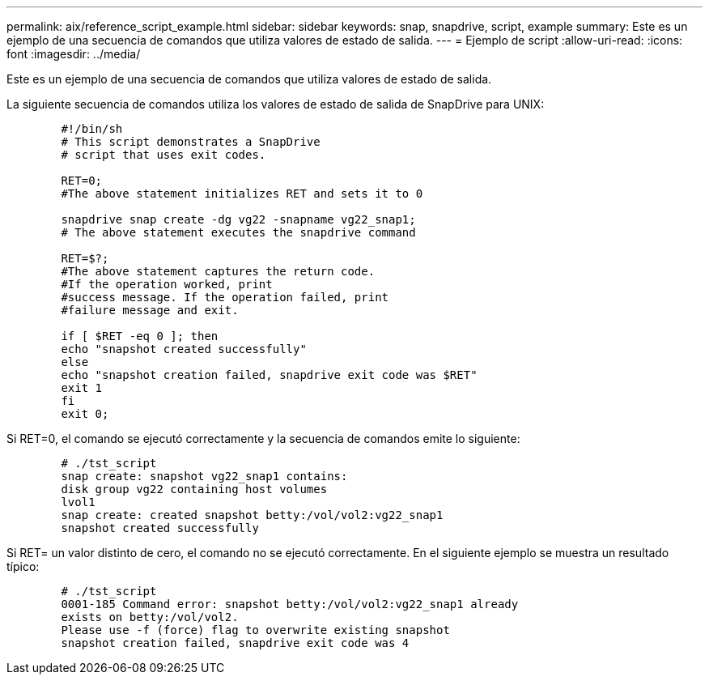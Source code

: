 ---
permalink: aix/reference_script_example.html 
sidebar: sidebar 
keywords: snap, snapdrive, script, example 
summary: Este es un ejemplo de una secuencia de comandos que utiliza valores de estado de salida. 
---
= Ejemplo de script
:allow-uri-read: 
:icons: font
:imagesdir: ../media/


[role="lead"]
Este es un ejemplo de una secuencia de comandos que utiliza valores de estado de salida.

La siguiente secuencia de comandos utiliza los valores de estado de salida de SnapDrive para UNIX:

[listing]
----

	#!/bin/sh
	# This script demonstrates a SnapDrive
	# script that uses exit codes.

	RET=0;
	#The above statement initializes RET and sets it to 0

	snapdrive snap create -dg vg22 -snapname vg22_snap1;
	# The above statement executes the snapdrive command

	RET=$?;
	#The above statement captures the return code.
	#If the operation worked, print
	#success message. If the operation failed, print
	#failure message and exit.

	if [ $RET -eq 0 ]; then
	echo "snapshot created successfully"
	else
	echo "snapshot creation failed, snapdrive exit code was $RET"
	exit 1
	fi
	exit 0;
----
Si RET=0, el comando se ejecutó correctamente y la secuencia de comandos emite lo siguiente:

[listing]
----


	# ./tst_script
	snap create: snapshot vg22_snap1 contains:
	disk group vg22 containing host volumes
	lvol1
	snap create: created snapshot betty:/vol/vol2:vg22_snap1
	snapshot created successfully
----
Si RET= un valor distinto de cero, el comando no se ejecutó correctamente. En el siguiente ejemplo se muestra un resultado típico:

[listing]
----

	# ./tst_script
	0001-185 Command error: snapshot betty:/vol/vol2:vg22_snap1 already
	exists on betty:/vol/vol2.
	Please use -f (force) flag to overwrite existing snapshot
	snapshot creation failed, snapdrive exit code was 4
----
